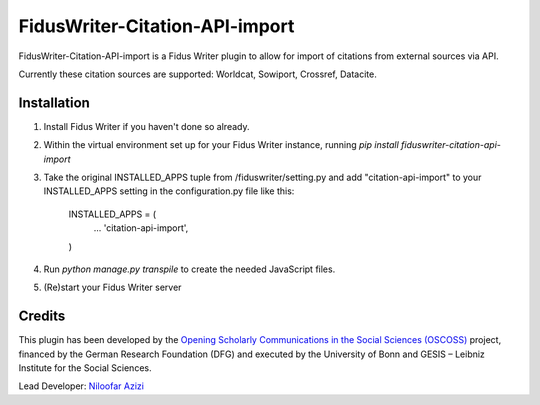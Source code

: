 =====
FidusWriter-Citation-API-import
=====

FidusWriter-Citation-API-import is a Fidus Writer plugin to allow for import of
citations from external sources via API.

Currently these citation sources are supported: Worldcat, Sowiport, Crossref,
Datacite.


Installation
-----------

1. Install Fidus Writer if you haven't done so already.

2. Within the virtual environment set up for your Fidus Writer instance,
   running `pip install fiduswriter-citation-api-import`

3. Take the original INSTALLED_APPS tuple from /fiduswriter/setting.py and  
   add "citation-api-import" to your INSTALLED_APPS setting in the
   configuration.py file like this:

    INSTALLED_APPS = (
        ...
        'citation-api-import',
    )

4. Run `python manage.py transpile` to create the needed JavaScript files.

5. (Re)start your Fidus Writer server


Credits
-----------

This plugin has been developed by the `Opening Scholarly Communications in the Social Sciences (OSCOSS) <http://www.gesis.org/?id=10714>`_ project, financed by the German Research Foundation (DFG) and executed by the University of Bonn and GESIS – Leibniz Institute for the Social Sciences.

Lead Developer: `Niloofar Azizi <https://github.com/NiloofarAzizi>`_

